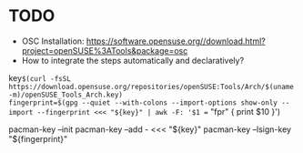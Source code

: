 * TODO 
- OSC Installation: https://software.opensuse.org//download.html?project=openSUSE%3ATools&package=osc
- How to integrate the steps automatically and declaratively?
key=$(curl -fsSL https://download.opensuse.org/repositories/openSUSE:Tools/Arch/$(uname -m)/openSUSE_Tools_Arch.key)
fingerprint=$(gpg --quiet --with-colons --import-options show-only --import --fingerprint <<< "${key}" | awk -F: '$1 == "fpr" { print $10 }')

pacman-key --init
pacman-key --add - <<< "${key}"
pacman-key --lsign-key "${fingerprint}"


